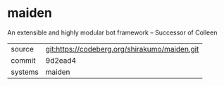 * maiden

An extensible and highly modular bot framework -- Successor of Colleen

|---------+-----------------------------------------------|
| source  | git:https://codeberg.org/shirakumo/maiden.git |
| commit  | 9d2ead4                                       |
| systems | maiden                                        |
|---------+-----------------------------------------------|
